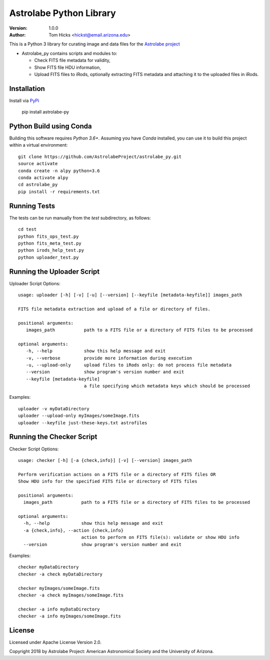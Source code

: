 Astrolabe Python Library
========================

.. image:: http://img.shields.io/badge/powered%20by-AstroPy-orange.svg?style=flat
    :target: http://www.astropy.org
    :alt: Powered by Astropy Badge

:Version: 1.0.0
:Author: Tom Hicks <hickst@email.arizona.edu>

| This is a Python 3 library for curating image and data files for the `Astrolabe project <http://astrolabe.arizona.edu/>`_

- Astrolabe_py contains scripts and modules to:

  - Check FITS file metadata for validity,
  - Show FITS file HDU information,
  - Upload FITS files to iRods, optionally extracting FITS metadata and attaching
    it to the uploaded files in iRods.


Installation
------------

Install via `PyPi <https://pypi.org/project/astrolabe-py/>`_

   pip install astrolabe-py


Python Build using Conda
------------------------

Building this software requires `Python 3.6+`. Assuming you have `Conda` installed,
you can use it to build this project within a virtual environment::

   git clone https://github.com/AstrolabeProject/astrolabe_py.git
   source activate
   conda create -n alpy python=3.6
   conda activate alpy
   cd astrolabe_py
   pip install -r requirements.txt


Running Tests
-------------

The tests can be run manually from the `test` subdirectory, as follows::

  cd test
  python fits_ops_test.py
  python fits_meta_test.py
  python irods_help_test.py
  python uploader_test.py


Running the Uploader Script
---------------------------

Uploader Script Options::

  usage: uploader [-h] [-v] [-u] [--version] [--keyfile [metadata-keyfile]] images_path

  FITS file metadata extraction and upload of a file or directory of files.

  positional arguments:
     images_path           path to a FITS file or a directory of FITS files to be processed

  optional arguments:
     -h, --help            show this help message and exit
     -v, --verbose         provide more information during execution
     -u, --upload-only     upload files to iRods only: do not process file metadata
     --version             show program's version number and exit
     --keyfile [metadata-keyfile]
                           a file specifying which metadata keys which should be processed

Examples::

  uploader -v myDataDirectory
  uploader --upload-only myImages/someImage.fits
  uploader --keyfile just-these-keys.txt astrofiles


Running the Checker Script
--------------------------

Checker Script Options::

  usage: checker [-h] [-a {check,info}] [-v] [--version] images_path

  Perform verification actions on a FITS file or a directory of FITS files OR
  Show HDU info for the specified FITS file or directory of FITS files

  positional arguments:
    images_path           path to a FITS file or a directory of FITS files to be processed

  optional arguments:
    -h, --help            show this help message and exit
    -a {check,info}, --action {check,info}
                          action to perform on FITS file(s): validate or show HDU info
    --version             show program's version number and exit

Examples::

  checker myDataDirectory
  checker -a check myDataDirectory

  checker myImages/someImage.fits
  checker -a check myImages/someImage.fits

  checker -a info myDataDirectory
  checker -a info myImages/someImage.fits


License
-------

Licensed under Apache License Version 2.0.

Copyright 2018 by Astrolabe Project: American Astronomical Society and the University of Arizona.
